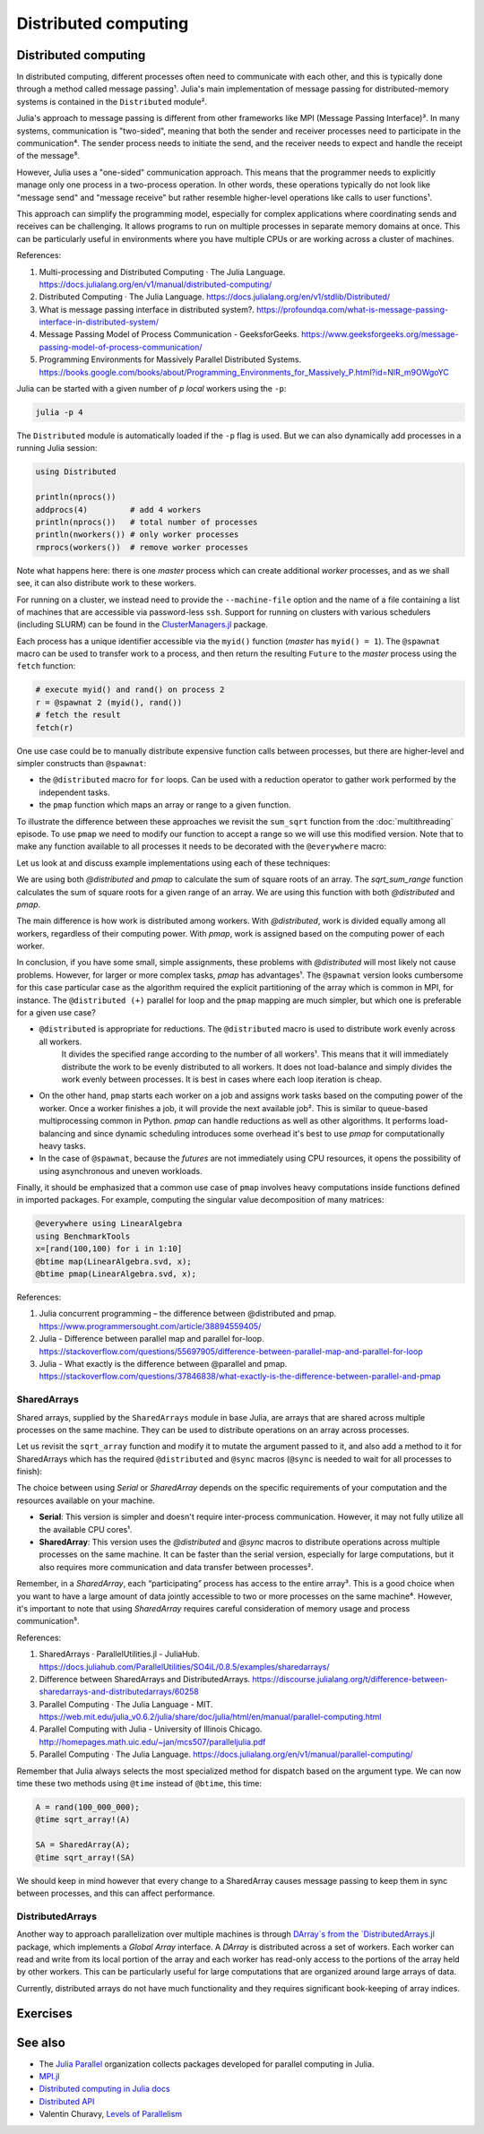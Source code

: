 Distributed computing
=====================

.. questions::

   - How is multiprocessing used?
   - What are SharedArrays?

.. instructor-note::

   - 35 min teaching
   - 25 min exercises


Distributed computing
---------------------

In distributed computing, different processes often need to communicate with each other, and this is typically done through a method called message passing¹. Julia's main implementation of message passing for distributed-memory systems is contained in the ``Distributed`` module².

Julia's approach to message passing is different from other frameworks like MPI (Message Passing Interface)³. In many systems, communication is "two-sided", meaning that both the sender and receiver processes need to participate in the communication⁴. The sender process needs to initiate the send, and the receiver needs to expect and handle the receipt of the message⁵.

However, Julia uses a "one-sided" communication approach. This means that the programmer needs to explicitly manage only one process in a two-process operation. In other words, these operations typically do not look like "message send" and "message receive" but rather resemble higher-level operations like calls to user functions¹.

This approach can simplify the programming model, especially for complex applications where coordinating sends and receives can be challenging. It allows programs to run on multiple processes in separate memory domains at once. This can be particularly useful in environments where you have multiple CPUs or are working across a cluster of machines.

References:

1. Multi-processing and Distributed Computing · The Julia Language. https://docs.julialang.org/en/v1/manual/distributed-computing/
2. Distributed Computing · The Julia Language. https://docs.julialang.org/en/v1/stdlib/Distributed/
3. What is message passing interface in distributed system?. https://profoundqa.com/what-is-message-passing-interface-in-distributed-system/
4. Message Passing Model of Process Communication - GeeksforGeeks. https://www.geeksforgeeks.org/message-passing-model-of-process-communication/
5. Programming Environments for Massively Parallel Distributed Systems. https://books.google.com/books/about/Programming_Environments_for_Massively_P.html?id=NlR_m9OWgoYC
 
Julia can be started with a given number of `p local` workers using the ``-p``:

.. code-block:: bash

   julia -p 4

The ``Distributed`` module is automatically loaded if the ``-p`` flag is used.  
But we can also dynamically add processes in a running Julia session:

.. code-block:: julia

   using Distributed
   
   println(nprocs())
   addprocs(4)         # add 4 workers
   println(nprocs())   # total number of processes
   println(nworkers()) # only worker processes
   rmprocs(workers())  # remove worker processes


Note what happens here: there is one `master` process which can create 
additional `worker` processes, and as we shall see, it can also distribute work to these 
workers.

For running on a cluster, we instead need to provide the ``--machine-file`` option 
and the name of a file containing a list of machines that are accessible via 
password-less ``ssh``. Support for running on clusters with various schedulers 
(including SLURM) can be found in the 
`ClusterManagers.jl <https://github.com/JuliaParallel/ClusterManagers.jl>`_ 
package.

Each process has a unique identifier accessible via the ``myid()`` function (`master` 
has ``myid() = 1``). The ``@spawnat`` macro can be used to transfer 
work to a process, and then return the resulting ``Future`` to the `master` process 
using the ``fetch`` function: 

.. code-block:: julia

   # execute myid() and rand() on process 2
   r = @spawnat 2 (myid(), rand())
   # fetch the result
   fetch(r)

One use case could be to manually distribute expensive function calls 
between processes, but there are higher-level and simpler constructs than ``@spawnat``:

- the ``@distributed`` macro for ``for`` loops. Can be used with a 
  reduction operator to gather work performed by the independent tasks.
- the ``pmap`` function which maps an array or range to a given function.

To illustrate the difference between these approaches we revisit the 
``sum_sqrt`` function from the :doc:`multithreading` episode. To use ``pmap`` we need to modify our 
function to accept a range so we will use this modified version.
Note that to make any function available to all processes it needs to 
be decorated with the ``@everywhere`` macro:

.. tabs:: 

   .. tab:: Distributed version

      .. code-block:: julia
      
         @everywhere function sqrt_sum_range(A, r)
             s = zero(eltype(A))
             for i in r
                 @inbounds s += sqrt(A[i])
             end
             return s
         end

   .. tab:: Serial version

      .. code-block:: julia

         function sqrt_sum(A)
             s = zero(eltype(A))
             for i in eachindex(A)
                 @inbounds s += sqrt(A[i])
             end
             return s
         end

Let us look at and discuss example implementations using each of these 
techniques:

.. tabs:: 

   .. tab:: @distributed (+)

      .. code-block:: julia
      
         A = rand(100_000)
         batch = Int(length(A) / 100)

         @distributed (+) for r in [(1:batch) .+ offset for offset in 0:batch:length(A)-1]
             sqrt_sum_range(A, r)
         end


   .. tab:: pmap

      .. code-block:: julia

         A = rand(100_000)
         batch = Int(length(A) / 100)      

         sum(pmap(r -> sqrt_sum_range(A, r), [(1:batch) .+ offset for offset in 0:batch:length(A)-1]))


   .. tab:: @spawnat

      .. code-block::  julia
      
         futures = Array{Future}(undef, nworkers())
         A = rand(100_000)
         batch = Int(length(A) / 100)         
      
         @time begin
             for (i, id) in enumerate(workers())
                 batch = floor(Int, length(A) / nworkers())
                 remainder = length(A) % nworkers()
                 if (i-1) < remainder
                     start = 1 + (i - 1) * (batch + 1)
                     stop = start + batch
                 else 
                     start = 1 + (i - 1) * batch + remainder
                     stop = start + batch - 1
                 end
                 futures[i] = @spawnat myid() sqrt_sum_range(A, start:stop)
             end
             p = sum(fetch.(futures))
         end

We are using both `@distributed` and `pmap` to calculate the sum of square roots of an array. The `sqrt_sum_range` function calculates the sum of square roots for a given range of an array. We are using this function with both `@distributed` and `pmap`.

The main difference is how work is distributed among workers. With `@distributed`, work is divided equally among all workers, regardless of their computing power. With `pmap`, work is assigned based on the computing power of each worker.

In conclusion, if you have some small, simple assignments, these problems with `@distributed` will most likely not cause problems. However, for larger or more complex tasks, `pmap` has advantages¹.
The ``@spawnat`` version looks cumbersome for this case particular case as the algorithm 
required the explicit partitioning of the array which is common in MPI, for instance. 
The ``@distributed (+)`` parallel for loop and the ``pmap`` mapping are much simpler,
but which one is preferable for a given use case?

- ``@distributed`` is appropriate for reductions. The ``@distributed`` macro is used to distribute work evenly across all workers.
   It divides the specified range according to the number of all workers¹. This means that it will immediately distribute the work      to be evenly distributed to all workers. It does not load-balance and simply divides the work evenly between processes.
   It is best in cases where each loop iteration is cheap.

-  On the other hand, ``pmap`` starts each worker on a job and assigns work tasks based on the computing power of the worker. Once a    worker finishes a job, it will provide the next available job². This is similar to queue-based multiprocessing common in             Python. `pmap` can handle reductions as well as other algorithms. It performs load-balancing and since dynamic scheduling           introduces some overhead it's best to use `pmap` for computationally heavy tasks.

-  In the case of ``@spawnat``, because the `futures` are not immediately using CPU
   resources, it opens the possibility of using asynchronous and uneven workloads.

.. callout:: Multiprocessing overhead

   Just like with multithreading, multiprocessing with ``Distributed`` comes with an overhead 
   because of sending messages and moving data between processes. 
   
   The simple example with the :meth:`sqrt_sum` function will not benefit from parallelisation. 
   But if you add a :meth:`sleep(0.001)` inside the loop, to emulate an expensive calculation, 
   and reduce array size to e.g. ``rand(1000)`` you should observe near-linear scaling. Try it!

Finally, it should be emphasized that a common use case of ``pmap`` involves heavy 
computations inside functions defined in imported packages. 
For example, computing the singular value decomposition of many matrices:

.. code-block:: julia

   @everywhere using LinearAlgebra
   using BenchmarkTools
   x=[rand(100,100) for i in 1:10]
   @btime map(LinearAlgebra.svd, x);
   @btime pmap(LinearAlgebra.svd, x);

References:

1. Julia concurrent programming – the difference between @distributed and pmap. https://www.programmersought.com/article/38894559405/
2. Julia - Difference between parallel map and parallel for-loop. https://stackoverflow.com/questions/55697905/difference-between-parallel-map-and-parallel-for-loop
3. Julia - What exactly is the difference between @parallel and pmap. https://stackoverflow.com/questions/37846838/what-exactly-is-the-difference-between-parallel-and-pmap

SharedArrays
^^^^^^^^^^^^

Shared arrays, supplied by the ``SharedArrays`` module in base Julia, are 
arrays that are shared across multiple processes on the same machine. They 
can be used to distribute operations on an array across processes.

Let us revisit the ``sqrt_array`` function and modify it to mutate the 
argument passed to it, and also add a method to it for 
SharedArrays which has the required ``@distributed`` and ``@sync`` macros  
(``@sync`` is needed to wait for all processes to finish):

.. tabs::

   .. tab:: Serial

      .. code-block:: julia
      
         function sqrt_array!(A)
             for i in eachindex(A)
                 @inbounds A[i] = sqrt(A[i])
             end
         end

   .. tab:: SharedArray

      .. code-block:: julia

         function sqrt_array!(A::SharedArray)
             @sync @distributed for i in eachindex(A)
                 @inbounds A[i] = sqrt(A[i])
             end
         end

The choice between using `Serial` or `SharedArray` depends on the specific requirements of your computation and the resources available on your machine.

- **Serial**: This version is simpler and doesn't require inter-process communication. However, it may not fully utilize all the available CPU cores¹.

- **SharedArray**: This version uses the `@distributed` and `@sync` macros to distribute operations across multiple processes on the same machine. It can be faster than the serial version, especially for large computations, but it also requires more communication and data transfer between processes².

Remember, in a `SharedArray`, each “participating” process has access to the entire array³. This is a good choice when you want to have a large amount of data jointly accessible to two or more processes on the same machine⁴. However, it's important to note that using `SharedArray` requires careful consideration of memory usage and process communication⁵.

References:

1. SharedArrays · ParallelUtilities.jl - JuliaHub. https://docs.juliahub.com/ParallelUtilities/SO4iL/0.8.5/examples/sharedarrays/
2. Difference between SharedArrays and DistributedArrays. https://discourse.julialang.org/t/difference-between-sharedarrays-and-distributedarrays/60258
3. Parallel Computing · The Julia Language - MIT. https://web.mit.edu/julia_v0.6.2/julia/share/doc/julia/html/en/manual/parallel-computing.html
4. Parallel Computing with Julia - University of Illinois Chicago. http://homepages.math.uic.edu/~jan/mcs507/paralleljulia.pdf
5. Parallel Computing · The Julia Language. https://docs.julialang.org/en/v1/manual/parallel-computing/

Remember that Julia always selects the most specialized method for 
dispatch based on the argument type. We can now time these two methods 
using ``@time`` instead of ``@btime``, this time: 

.. code-block:: julia

   A = rand(100_000_000);
   @time sqrt_array!(A)

   SA = SharedArray(A);
   @time sqrt_array!(SA)


.. challenge:: Bonus questions
   
  - Should the ``@time`` expression be called more than once?
  - How can we check which method is being dispatched for ``A`` and ``SA``?

   .. solution::

      It is recommended to use ``@time`` several times to obtain better statistics
      and undermine the overhead of the initial run.

      One can check the method being displayed with the ``@which`` macro. 


We should keep in mind however that every change to a SharedArray causes message 
passing to keep them in sync between processes, and this can affect performance.


DistributedArrays
^^^^^^^^^^^^^^^^^

Another way to approach parallelization over multiple machines is through `DArray`s
from the `DistributedArrays.jl <https://github.com/JuliaParallel/DistributedArrays.jl>`_ package, 
which implements a *Global Array* interface. A `DArray` is distributed across a 
set of workers. Each worker can read and write from its local portion of the 
array and each worker has read-only access to the portions of the array held 
by other workers.
This can be particularly useful for large computations that are organized around large arrays of data.

Currently, distributed arrays do not have much functionality 
and they requires significant book-keeping of array indices. 




Exercises
---------

.. exercise:: Using SharedArrays with the Laplace function

   Look again at the double for loop in the ``lap2d!`` function 
   and think about how you could use SharedArrays.

   .. solution:: Laplace and setup functions

      .. code-block:: julia

         function lap2d!(u, unew)
             M, N = size(u)
             for j in 2:N-1
                 for i in 2:M-1
                     unew[i,j] = 0.25 * (u[i+1,j] + u[i-1,j] + u[i,j+1] + u[i,j-1])
                 end 
             end
         end

         function setup(N=4096, M=4096)
             u = zeros(M, N)
             # set boundary conditions
             u[1,:] = u[end,:] = u[:,1] = u[:,end] .= 10.0
             unew = copy(u);
             return u, unew
         end


   - Create a new script where you import ``Distributed``, ``SharedArrays`` and 
     ``BenchmarkTools`` and define the ``lap2d!`` function.
   - Benchmark the original version:

   .. code-block:: julia

      u, unew = setup()
      @btime lap2d!(u, unew)

   - Now create a new method for this function which accepts SharedArrays. 
   - Add worker processes with ``addprocs`` and benchmark your new method 
     when passing in SharedArrays. Is there any performance gain? 

   - The overhead in managing the workers will probably far outweigh the 
     parallelization benefit because the computation in the inner loop is 
     very simple and fast.
   - Try adding ``sleep(0.001)`` to the **outermost** loop to simulate the effect 
     of a more demanding calculation, and rerun the benchmarking. Can you see a 
     speedup now?
   - Remember that you can remove worker processes with ``rmprocs(workers())``.


   .. solution:: 

      .. code-block:: Julia

         using BenchmarkTools
         using Distributed
         using SharedArrays
         
         function lap2d!(u, unew)
             M, N = size(u)
             for j in 2:N-1
                 for i in 2:M-1
                     @inbounds unew[i,j] = 0.25 * (u[i+1,j] + u[i-1,j] + u[i,j+1] + u[i,j-1])
                 end 
             end
         end
         
         function lap2d!(u::SharedArray, unew::SharedArray)
             M, N = size(u)
             @sync @distributed for j in 2:N-1
                 for i in 2:M-1
                     @inbounds unew[i,j] = 0.25 * (u[i+1,j] + u[i-1,j] + u[i,j+1] + u[i,j-1])
                 end 
             end
         end


         u, unew = setup()
         u_s = SharedArray(u);
         unew_s = SharedArray(unew);

         # test for correctness:
         lap2d!(u, unew) 
         lap2d!(u_s, unew_s) 
         # element-wise comparison, should give "true"
         all(u .≈ u_s)

         # benchmark
         @btime lap2d!(u, unew) 
         #     10.853 ms (0 allocations: 0 bytes)

         @btime lap2d!(u_s, unew_s)
         #   38.033 ms (1426 allocations: 68.59 KiB)

      The SharedArray version runs slower! What if we add a ``sleep(0.001)`` in there?

      .. code-block:: julia

         function lap2d!(u, unew)
             M, N = size(u)
             for j in 2:N-1
                 for i in 2:M-1
                     @inbounds unew[i,j] = 0.25 * (u[i+1,j] + u[i-1,j] + u[i,j+1] + u[i,j-1])
                 end 
                 sleep(0.001)
             end
         end         

         function lap2d!(u::SharedArray, unew::SharedArray)
             M, N = size(u)
             @sync @distributed for j in 2:N-1
                 for i in 2:M-1
                     @inbounds unew[i,j] = 0.25 * (u[i+1,j] + u[i-1,j] + u[i,j+1] + u[i,j-1])
                 end  
                 sleep(0.001)
             end
         end

         # benchmark
         @btime lap2d!(u, unew)
         #  8.432 s (20640 allocations: 648.77 KiB)
         
         @btime lap2d!(u_s, unew_s)
         #  1.063 s (1428 allocations: 69.17 KiB)

      On 8 CPU cores the speedup is now very close to 8!

.. exercise:: Distribute the computation of π

   .. figure:: img/pi_with_darts.png
      :scale: 7 %
      :align: right

   Consider again the :meth:`estimate_pi` function:

   .. literalinclude:: code/estimate_pi.jl
      :language: julia

   .. code-block:: julia

      num_points = 100_000_000
      estimate_pi(num_points)  # 3.14147572...

   Now try to parallelise this function using both a parallel mapping with :meth:`pmap` 
   and an ``@everywhere (+)`` construct. Write your code in a script which you can call with 
   ``julia -p N estimate_pi.jl``.

   - First decorate the function with ``@everywhere``.
   - Call it in serial with ``p1 = estimate_pi(num_points)``.
   - Use a list comprehension to split up ``num_points`` into evenly sized chunks in a Vector.  
     Hint: 
     
     .. code-block:: julia

       num_jobs = 100
       chunks = [____ / ____ for i in 1:____]

   - For parallel mapping, use ``p2 = mean(pmap(___, ___))`` to get the mean from a parallel mapping.
   - For a distributed for loop, use something like:

     .. code-block:: julia
   
        p3 = @distributed (+) for ____ in ____
           estimate_pi(____)
        end
        p3 = p3 / num_jobs

   - Print ``p1``, ``p2`` and ``p3`` to make sure that your code is working well.
   - Now do some benchmarking. You'll need to remove the assignments to use ``@btime`` 
     (e.g. replace ``p1 = estimate_pi(num_points))`` with ``@btime estimate_pi(num_points))``. 
     To benchmark the for loop, you can encapsulate the loop in a ``@btime begin`` - ``end`` block.
   - Run your script with different number of processes and observe the parallel efficiency.
   - Do you see a difference in parallel efficiency from changing the number of jobs?

   .. solution::

      .. literalinclude:: code/estimate_pi_distributed.jl      
         :language: julia 

      Set number of points and split into chunks:

      .. code-block:: julia

         num_points = 100_000_000
         num_jobs = 100
         chunks = [num_points / num_jobs for i in 1:num_jobs]

      Call :meth:`estimate_pi` in serial, with :meth:`pmap` and ``@distributed (+)``:

      .. code-block:: julia

         using Statistics 

         p1 = estimate_pi(num_points)
         p2 = mean(pmap(estimate_pi, chunks))
         p3 = @distributed (+) for c in chunks
            estimate_pi(c)
         end
         p3 = p3 / num_jobs

         println("$p1 $p2 $p3")


      Benchmark with ``@btime``:

      .. code-block:: julia

         using BenchmarkTools

         @btime estimate_pi(num_points)

         @btime mean(pmap(estimate_pi, chunks))

         @btime begin
             @distributed (+) for c in chunks
                 estimate_pi(c)
             end
         end   

      Finally run from a terminal:

      .. code-block:: console 

         $ julia -p 4 estimate_pi.jl

         #  227.873 ms (1 allocation: 16 bytes)
         #  63.707 ms (4602 allocations: 163.09 KiB)
         #  59.410 ms (259 allocations: 15.12 KiB)         

      Increasing number of jobs (``num_jobs = 1000``) reduces efficiency for the parallel mapping 
      because increased communication overhead:

      .. code-block:: console

         $ julia -p 4 estimate_pi.jl

         #  228.595 ms (1 allocation: 16 bytes)
         #  86.811 ms (45462 allocations: 1.57 MiB)
         #  59.480 ms (270 allocations: 43.61 KiB)


See also
--------

- The `Julia Parallel <https://github.com/JuliaParallel>`_ organization collects 
  packages developed for parallel computing in Julia.
- `MPI.jl <https://github.com/JuliaParallel/MPI.jl>`__
- `Distributed computing in Julia docs <https://docs.julialang.org/en/v1/manual/distributed-computing/>`__
- `Distributed API <https://docs.julialang.org/en/v1/stdlib/Distributed/>`__
- Valentin Churavy, `Levels of Parallelism <https://slides.com/valentinchuravy/julia-parallelism>`__

.. keypoints::

   - One should choose a distributed mechanism that fits with the 
     time and memory parameters of your problem.
   - ``@distributed`` is good for reductions and fast inner loops with limited 
     data transfer.
   - ``pmap`` is good for expensive inner loops that return a value.
   - ``SharedArrays`` can be an easier drop-in replacement for threading-like 
     behaviors on a single machine.
